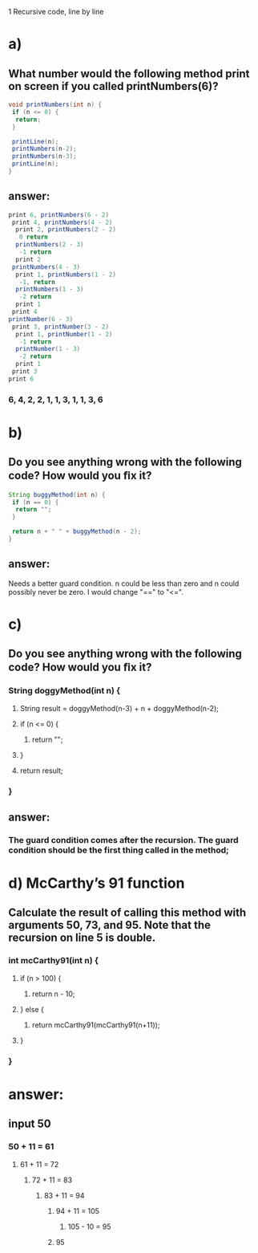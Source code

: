 1 Recursive code, line by line
* a)
** What number would the following method print on screen if you called printNumbers(6)?

#+BEGIN_SRC java
    void printNumbers(int n) {
     if (n <= 0) {
      return;
     }

     printLine(n);
     printNumbers(n-2);
     printNumbers(n-3);
     printLine(n);
    }
#+END_SRC


** answer:

#+BEGIN_SRC java
    print 6, printNumbers(6 - 2)
     print 4, printNumbers(4 - 2)
      print 2, printNumbers(2 - 2)
       0 return
      printNumbers(2 - 3)
       -1 return
      print 2
     printNumbers(4 - 3)
      print 1, printNumbers(1 - 2)
       -1, return
      printNumbers(1 - 3)
       -2 return
      print 1
     print 4
    printNumber(6 - 3)
     print 3, printNumber(3 - 2)
      print 1, printNumber(1 - 2)
       -1 return
      printNumber(1 - 3)
       -2 return
      print 1
     print 3
    print 6
#+END_SRC

*** 6, 4, 2, 2, 1, 1, 3, 1, 1, 3, 6


* b)
** Do you see anything wrong with the following code? How would you ﬁx it?

#+BEGIN_SRC java
 String buggyMethod(int n) {
  if (n == 0) {
   return "";
  }

  return n + " " + buggyMethod(n - 2);
 }
#+END_SRC

** answer:
***** Needs a better guard condition. n could be less than zero and n could possibly never be zero. I would change "==" to "<=".


* c)
** Do you see anything wrong with the following code? How would you ﬁx it?

*** String doggyMethod(int n) {
**** String result = doggyMethod(n-3) + n + doggyMethod(n-2);
**** if (n <= 0) {
***** return "";
**** }

**** return result;
*** }

** answer:
*** The guard condition comes after the recursion. The guard condition should be the first thing called in the method;


* d) McCarthy’s 91 function
** Calculate the result of calling this method with arguments 50, 73, and 95. Note that the recursion on line 5 is double.

*** int mcCarthy91(int n) {
**** if (n > 100) {
***** return n - 10;
**** } else {
***** return mcCarthy91(mcCarthy91(n+11));
**** }
*** }

* answer:

** input 50
*** 50 + 11 = 61
**** 61 + 11 = 72
***** 72 + 11 = 83
****** 83 + 11 = 94
******* 94 + 11 = 105
******** 105 - 10 = 95
******* 95
